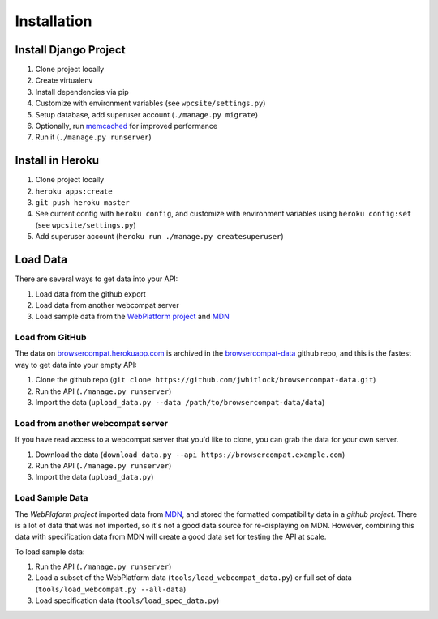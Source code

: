 ============
Installation
============

Install Django Project
----------------------

1. Clone project locally
2. Create virtualenv
3. Install dependencies via pip
4. Customize with environment variables (see ``wpcsite/settings.py``)
5. Setup database, add superuser account (``./manage.py migrate``)
6. Optionally, run memcached_ for improved performance
7. Run it (``./manage.py runserver``)

Install in Heroku
-----------------

1. Clone project locally
2. ``heroku apps:create``
3. ``git push heroku master``
4. See current config with ``heroku config``, and customize with environment
   variables using ``heroku config:set`` (see ``wpcsite/settings.py``)
5. Add superuser account (``heroku run ./manage.py createsuperuser``)


Load Data
---------
There are several ways to get data into your API:

1. Load data from the github export
2. Load data from another webcompat server
3. Load sample data from the `WebPlatform project`_ and MDN_

Load from GitHub
****************
The data on browsercompat.herokuapp.com_ is archived in the
`browsercompat-data`_ github repo, and this is the fastest way to get data
into your empty API:

1. Clone the github repo (``git clone https://github.com/jwhitlock/browsercompat-data.git``)
2. Run the API (``./manage.py runserver``)
3. Import the data (``upload_data.py --data /path/to/browsercompat-data/data``)

Load from another webcompat server
**********************************
If you have read access to a webcompat server that you'd like to clone, you
can grab the data for your own server.

1. Download the data (``download_data.py --api https://browsercompat.example.com``)
2. Run the API (``./manage.py runserver``)
3. Import the data (``upload_data.py``)

Load Sample Data
****************
The `WebPlaform project` imported data from MDN_, and stored the formatted
compatibility data in a `github project`.  There is a lot of data that was
not imported, so it's not a good data source for re-displaying on MDN.
However, combining this data with specification data from MDN will create
a good data set for testing the API at scale.

To load sample data:

1. Run the API (``./manage.py runserver``)
2. Load a subset of the WebPlatform data (``tools/load_webcompat_data.py``) or full
   set of data (``tools/load_webcompat.py --all-data``)
3. Load specification data (``tools/load_spec_data.py``)

.. _memcached: http://memcached.org
.. _`WebPlatform project`: http://www.webplatform.org
.. _MDN: https://developer.mozilla.org/en-US/
.. _`github project`: https://github.com/webplatform/compatibility-data
.. _browsercompat.herokuapp.com: https://browsercompat.herokuapp.com
.. _`browsercompat-data`: https://github.com/jwhitlock/browsercompat-data
